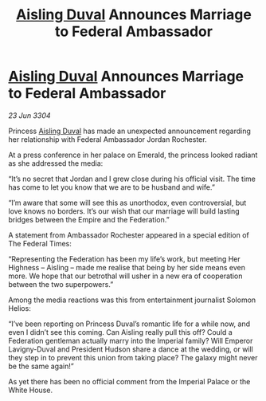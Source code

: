 :PROPERTIES:
:ID:       d7d361ca-024a-415f-9185-4464463f92cf
:END:
#+title: [[id:b402bbe3-5119-4d94-87ee-0ba279658383][Aisling Duval]] Announces Marriage to Federal Ambassador
#+filetags: :3304:galnet:

* [[id:b402bbe3-5119-4d94-87ee-0ba279658383][Aisling Duval]] Announces Marriage to Federal Ambassador

/23 Jun 3304/

Princess [[id:b402bbe3-5119-4d94-87ee-0ba279658383][Aisling Duval]] has made an unexpected announcement regarding her relationship with Federal Ambassador Jordan Rochester.  

At a press conference in her palace on Emerald, the princess looked radiant as she addressed the media: 

“It’s no secret that Jordan and I grew close during his official visit. The time has come to let you know that we are to be husband and wife.” 

“I’m aware that some will see this as unorthodox, even controversial, but love knows no borders. It’s our wish that our marriage will build lasting bridges between the Empire and the Federation.” 

A statement from Ambassador Rochester appeared in a special edition of The Federal Times: 

“Representing the Federation has been my life’s work, but meeting Her Highness – Aisling – made me realise that being by her side means even more. We hope that our betrothal will usher in a new era of cooperation between the two superpowers.” 

Among the media reactions was this from entertainment journalist Solomon Helios: 

“I’ve been reporting on Princess Duval’s romantic life for a while now, and even I didn’t see this coming. Can Aisling really pull this off? Could a Federation gentleman actually marry into the Imperial family? Will Emperor Lavigny-Duval and President Hudson share a dance at the wedding, or will they step in to prevent this union from taking place? The galaxy might never be the same again!” 

As yet there has been no official comment from the Imperial Palace or the White House.
